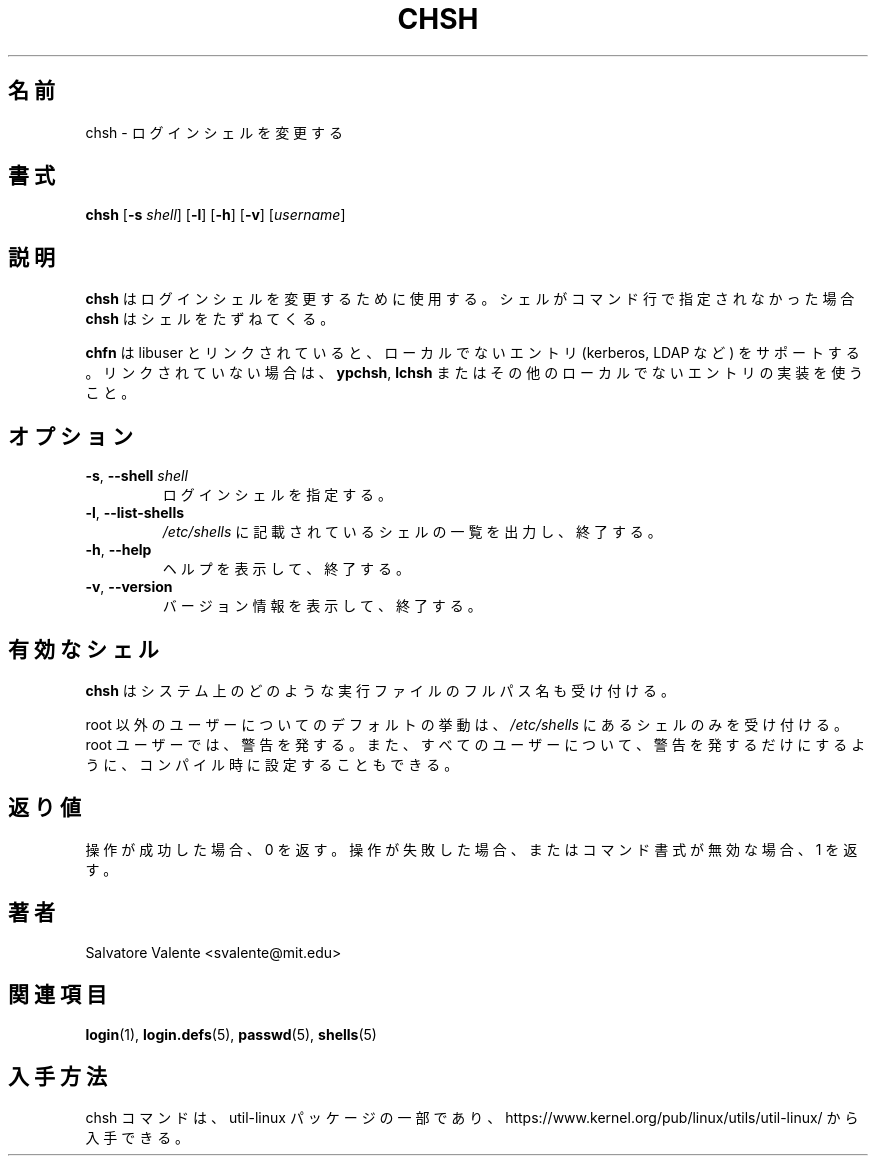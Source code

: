 .\"
.\"  chsh.1 -- change your login shell
.\"  (c) 1994 by salvatore valente <svalente@athena.mit.edu>
.\"
.\"  This program is free software.  You can redistribute it and
.\"  modify it under the terms of the GNU General Public License.
.\"  There is no warranty.
.\"
.\" Japanese Version Copyright (c) 2001 Maki KURODA
.\"  all rights reserved.
.\" Translated Wed Jan 24 18:46:38 JST 2001
.\"  by Maki KURODA <mkuroda@mail.tsagrp.co.jp>
.\" Updated & Modified Sat Jul 20 18:25:03 JST 2019
.\"         by Yuichi SATO <ysato@ybb.ne.jp>
.\" Updated & Modified Mon Jan 18 23:43:56 JST 2021 by Yuichi SATO
.\"
.TH CHSH 1 "July 2014" "util-linux" "User Commands"
.\"O .SH NAME
.SH 名前
.\"O chsh \- change your login shell
chsh \- ログインシェルを変更する
.\"O .SH SYNOPSIS
.SH 書式
.B chsh
.RB [ \-s
.IR shell ]
.RB [ \-l ]
.RB [ \-h ]
.RB [ \-v ]
.RI [ username ]
.\"O .SH DESCRIPTION
.SH 説明
.\"O .B chsh
.\"O is used to change your login shell.
.B chsh
はログインシェルを変更するために使用する。
.\"O If a shell is not given on the command line,
.\"O .B chsh
.\"O prompts for one.
シェルがコマンド行で指定されなかった場合
.B chsh
はシェルをたずねてくる。

.\"O .B chsh
.\"O supports non-local entries (kerberos, LDAP, etc.\&) if linked with libuser,
.\"O otherwise use \fBypchsh\fR, \fBlchsh\fR or any other implementation for
.\"O non-local entries.
.B chfn
は libuser とリンクされていると、ローカルでないエントリ
(kerberos, LDAP など) をサポートする。
リンクされていない場合は、\fBypchsh\fR, \fBlchsh\fR
またはその他のローカルでないエントリの実装を使うこと。
.\"O .SH OPTIONS
.SH オプション
.TP
.BR \-s , " \-\-shell " \fIshell
.\"O Specify your login shell.
ログインシェルを指定する。
.TP
.BR \-l , " \-\-list\-shells"
.\"O Print the list of shells listed in
.\"O .I /etc/shells
.\"O and exit.
.I /etc/shells
に記載されているシェルの一覧を出力し、終了する。
.TP
.BR \-h , " \-\-help"
.\"O Display help text and exit.
ヘルプを表示して、終了する。
.TP
.BR \-v , " \-\-version"
.\"O Display version information and exit.
バージョン情報を表示して、終了する。
.\"O .SH VALID SHELLS
.SH 有効なシェル
.\"O .B chsh
.\"O will accept the full pathname of any executable file on the system.
.B chsh
はシステム上のどのような実行ファイルのフルパス名も受け付ける。
.sp
.\"O The default behavior for non-root users is to accept only shells
.\"O listed in the
.\"O .I /etc/shells
.\"O file, and issue a warning for root user.  It can also be configured
.\"O at compile-time to only issue a warning for all users.
root 以外のユーザーについてのデフォルトの挙動は、
.I /etc/shells
にあるシェルのみを受け付ける。
root ユーザーでは、警告を発する。
また、すべてのユーザーについて、警告を発するだけにするように、
コンパイル時に設定することもできる。
.\"O .SH "EXIT STATUS"
.SH 返り値
.\"O Returns 0 if operation was successful, 1 if operation failed or command syntax was not valid.
操作が成功した場合、0 を返す。
操作が失敗した場合、またはコマンド書式が無効な場合、1 を返す。
.\"O .SH AUTHOR
.SH 著者
Salvatore Valente <svalente@mit.edu>
.\"O .SH "SEE ALSO"
.SH 関連項目
.BR login (1),
.BR login.defs (5),
.BR passwd (5),
.BR shells (5)
.\"O .SH AVAILABILITY
.SH 入手方法
.\"O The chsh command is part of the util-linux package and is available from
.\"O https://www.kernel.org/pub/linux/utils/util-linux/.
chsh コマンドは、util-linux パッケージの一部であり、
https://www.kernel.org/pub/linux/utils/util-linux/
から入手できる。
